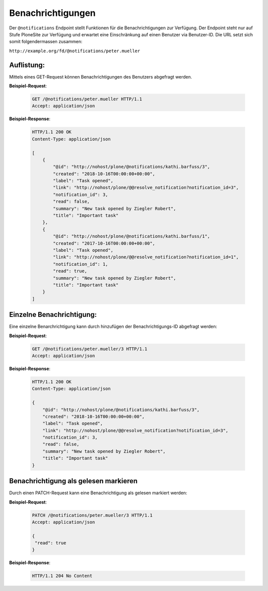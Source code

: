 .. _notifications:

Benachrichtigungen
==================

Der ``@notifications`` Endpoint stellt Funktionen für die Benachrichtigungen zur Verfügung. Der Endpoint steht nur auf Stufe PloneSite zur Verfügung und erwartet eine Einschränkung auf einen Benutzer via Benutzer-ID. Die URL setzt sich somit folgendermassen zusammen:

``http://example.org/fd/@notifications/peter.mueller``


Auflistung:
-----------
Mittels eines GET-Request können Benachrichtigungen des Benutzers abgefragt werden.


**Beispiel-Request**:

   .. sourcecode:: http

       GET /@notifications/peter.mueller HTTP/1.1
       Accept: application/json


**Beispiel-Response**:

   .. sourcecode:: http

      HTTP/1.1 200 OK
      Content-Type: application/json

      [
          {
              "@id": "http://nohost/plone/@notifications/kathi.barfuss/3",
              "created": "2018-10-16T00:00:00+00:00",
              "label": "Task opened",
              "link": "http://nohost/plone/@@resolve_notification?notification_id=3",
              "notification_id": 3,
              "read": false,
              "summary": "New task opened by Ziegler Robert",
              "title": "Important task"
          },
          {
              "@id": "http://nohost/plone/@notifications/kathi.barfuss/1",
              "created": "2017-10-16T00:00:00+00:00",
              "label": "Task opened",
              "link": "http://nohost/plone/@@resolve_notification?notification_id=1",
              "notification_id": 1,
              "read": true,
              "summary": "New task opened by Ziegler Robert",
              "title": "Important task"
          }
      ]


Einzelne Benachrichtigung:
--------------------------
Eine einzelne Benarchrichtigung kann durch hinzufügen der Benachrichtigungs-ID abgefragt werden:


**Beispiel-Request**:

   .. sourcecode:: http

       GET /@notifications/peter.mueller/3 HTTP/1.1
       Accept: application/json


**Beispiel-Response**:

   .. sourcecode:: http

      HTTP/1.1 200 OK
      Content-Type: application/json

      {
          "@id": "http://nohost/plone/@notifications/kathi.barfuss/3",
          "created": "2018-10-16T00:00:00+00:00",
          "label": "Task opened",
          "link": "http://nohost/plone/@@resolve_notification?notification_id=3",
          "notification_id": 3,
          "read": false,
          "summary": "New task opened by Ziegler Robert",
          "title": "Important task"
      }


Benachrichtigung als gelesen markieren
--------------------------------------
Durch einen PATCH-Request kann eine Benachrichtigung als gelesen markiert werden:


**Beispiel-Request**:

   .. sourcecode:: http

       PATCH /@notifications/peter.mueller/3 HTTP/1.1
       Accept: application/json

       {
        "read": true
       }


**Beispiel-Response**:

   .. sourcecode:: http

      HTTP/1.1 204 No Content

